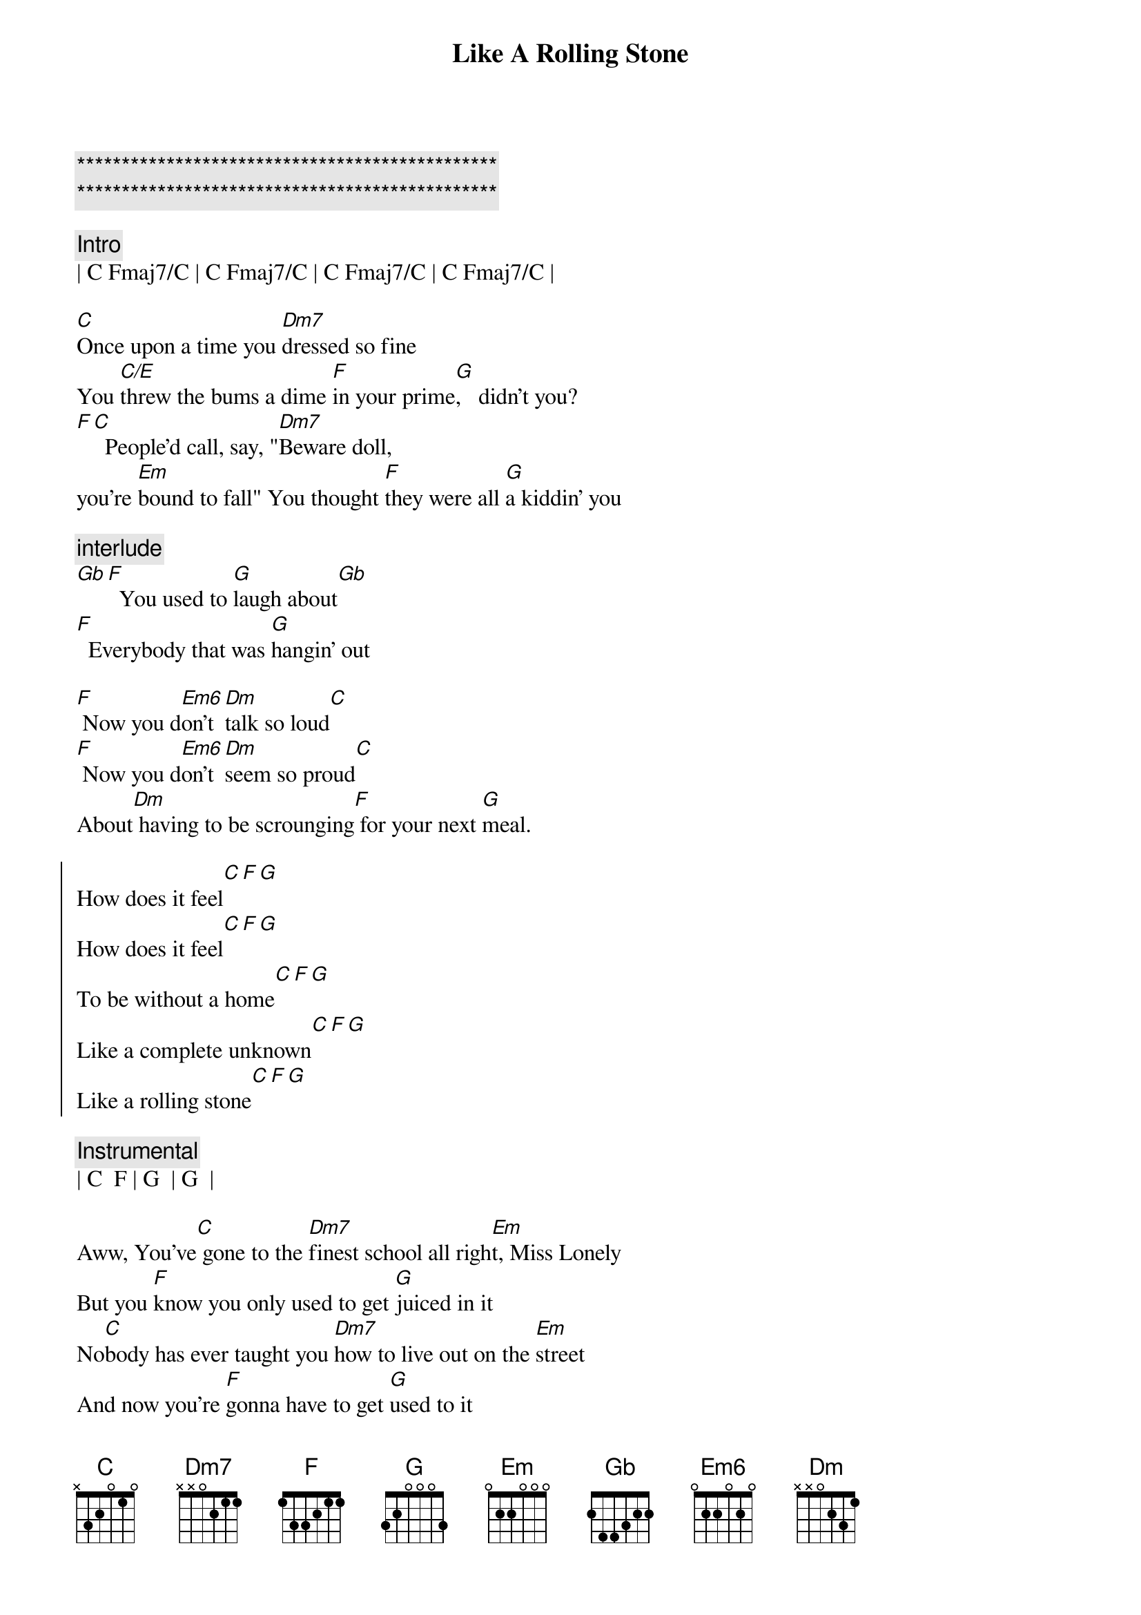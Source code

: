 {title: Like A Rolling Stone}
{artist: Bob Dylan}
{key: C}

{c:***********************************************}
{c:***********************************************}

{c:Intro}
| C Fmaj7/C | C Fmaj7/C | C Fmaj7/C | C Fmaj7/C |

{sov}
[C]Once upon a time you [Dm7]dressed so fine
You [C/E]threw the bums a dime [F]in your prime[G],   didn't you?
[F][C]  People'd call, say, "[Dm7]Beware doll,
you're [Em]bound to fall" You thought [F]they were all [G]a kiddin' you
{eov}

{c:interlude}
[Gb][F]  You used to [G]laugh about[Gb]
[F]  Everybody that was [G]hangin' out

[F] Now you d[Em6]on't [Dm]talk so loud[C]
[F] Now you d[Em6]on't [Dm]seem so proud[C]
About[Dm] having to be scrounging[F] for your next [G]meal.

{soc}
How does it feel[C][F][G]
How does it feel[C][F][G]
To be without a home[C][F][G]
Like a complete unknown[C][F][G]
Like a rolling stone[C][F][G]
{eoc}

{comment: Instrumental}
| C  F | G  | G  |

{sov}
Aww, You've[C] gone to the [Dm7]finest school all righ[Em]t, Miss Lonely
But you [F]know you only used to get [G]juiced in it
No[C]body has ever taught you [Dm7]how to live out on the [Em]street
And now you're [F]gonna have to get [G]used to it
{eov}

{c:interlude}
[F]  You said you'd neve[G]r  compromise
[F]  With the mystery tramp, but now you[G]realize

[F] He's not [Em6]selling any[Dm]  alibis[C]
[F] As you stare into the [Em6]vacuum  [Dm]of his eye[C]s

And [Dm7]say do you want to[F]  make a [G]deal?

{soc}
How does it feel[C][F][G]
How does it feel[C][F][G]
To be on your own[C][F][G]
With no direction home[C][F][G]
A complete unknown[C][F][G]
Like a rolling stone[C][F][G]
{eoc}

{comment: Instrumental}
| C  F | G  | G  |

{sov}
Aww, You[C] never turned a[Dm7]round to see the frowns[Em]
On the jugglers and the [F]clowns when they all did [G]tricks for you
You [C]never understood that it [Dm7]ain't no good
You [Em]shouldn't let other [F]people get your [G]kicks for you
{eov}

[F]  You used to ride on the chrome horse with your [G]diplomat
[F]  Who carried on his shoulder a [G]Siamese cat

[F] Ain't it hard[Em]  when you dis[Dm7]cover tha[C]t
[F] He really [Em]wasn't  [Dm7]where it's a[C]t
After[Dm7] he took from you everything[F]  he could [G]steal.

{soc}
How does it feel[C][F][G]
How does it feel[C][F][G]
To have you on your own[C][F][G]
With no direction home[C][F][G]
Like a complete unknow[C]n[F][G]
Like a rolling stone[C][F][G]
{eoc}

{comment: Instrumental}
| C  F | G  | G  |

{sov}
Aww[C], Princess on the [Dm7]steeple and all the [Em]pretty people
They're all [F]drinkin', thinkin' that they [G]got it made
[C] Exchanging all p[Dm7]recious gifts[Em]
But you'd better [F]take your diamond ring,[G]you'd better pawn it babe
{eov}

[F]  You used to be[G]so amused
[F]  At Napoleon in rags[G]and the language that he used

[F] Go to him now, he [Em]calls you, you [Dm7]can't refuse[C]
[F] When you ain't got [Em]nothing, you got[Dm7] nothing to los[C]e
 You're[Dm7] invisible now, you got no[F] secrets to [G]conceal.

{soc}
How does it feel[C][F][G]
How does it feel[C][F][G]
To be on your own[C][F][G]
With no direction home[C][F][G]
Like a complete unknow[C]n[F][G]
Like a rolling stone[C][F][G]
{eoc}

{comment: Instrumental}
| C  F | G  | G  |
